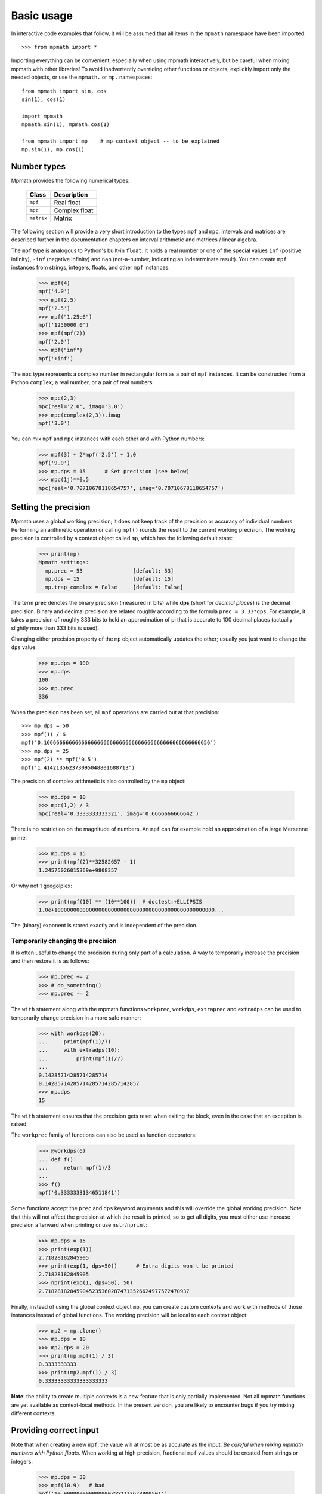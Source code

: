 Basic usage
===========================

In interactive code examples that follow, it will be assumed that
all items in the ``mpmath`` namespace have been imported::

    >>> from mpmath import *

Importing everything can be convenient, especially when using mpmath interactively, but be
careful when mixing mpmath with other libraries! To avoid inadvertently overriding
other functions or objects, explicitly import only the needed objects, or use
the ``mpmath.`` or ``mp.`` namespaces::

    from mpmath import sin, cos
    sin(1), cos(1)

    import mpmath
    mpmath.sin(1), mpmath.cos(1)

    from mpmath import mp    # mp context object -- to be explained
    mp.sin(1), mp.cos(1)


Number types
------------

Mpmath provides the following numerical types:

    +------------+----------------+
    | Class      | Description    |
    +============+================+
    | ``mpf``    | Real float     |
    +------------+----------------+
    | ``mpc``    | Complex float  |
    +------------+----------------+
    | ``matrix`` | Matrix         |
    +------------+----------------+

The following section will provide a very short introduction to the types ``mpf`` and ``mpc``. Intervals and matrices are described further in the documentation chapters on interval arithmetic and matrices / linear algebra.

The ``mpf`` type is analogous to Python's built-in ``float``. It holds a real number or one of the special values ``inf`` (positive infinity), ``-inf`` (negative infinity) and ``nan`` (not-a-number, indicating an indeterminate result). You can create ``mpf`` instances from strings, integers, floats, and other ``mpf`` instances:

    >>> mpf(4)
    mpf('4.0')
    >>> mpf(2.5)
    mpf('2.5')
    >>> mpf("1.25e6")
    mpf('1250000.0')
    >>> mpf(mpf(2))
    mpf('2.0')
    >>> mpf("inf")
    mpf('+inf')

The ``mpc`` type represents a complex number in rectangular form as a pair of ``mpf`` instances. It can be constructed from a Python ``complex``, a real number, or a pair of real numbers:

    >>> mpc(2,3)
    mpc(real='2.0', imag='3.0')
    >>> mpc(complex(2,3)).imag
    mpf('3.0')

You can mix ``mpf`` and ``mpc`` instances with each other and with Python numbers:

    >>> mpf(3) + 2*mpf('2.5') + 1.0
    mpf('9.0')
    >>> mp.dps = 15      # Set precision (see below)
    >>> mpc(1j)**0.5
    mpc(real='0.70710678118654757', imag='0.70710678118654757')


Setting the precision
---------------------

Mpmath uses a global working precision; it does not keep track of the precision or accuracy of individual numbers. Performing an arithmetic operation or calling ``mpf()`` rounds the result to the current working precision. The working precision is controlled by a context object called ``mp``, which has the following default state:

    >>> print(mp)
    Mpmath settings:
      mp.prec = 53                [default: 53]
      mp.dps = 15                 [default: 15]
      mp.trap_complex = False     [default: False]

The term **prec** denotes the binary precision (measured in bits) while **dps** (short for *decimal places*) is the decimal precision. Binary and decimal precision are related roughly according to the formula ``prec = 3.33*dps``. For example, it takes a precision of roughly 333 bits to hold an approximation of pi that is accurate to 100 decimal places (actually slightly more than 333 bits is used).

Changing either precision property of the ``mp`` object automatically updates the other; usually you just want to change the ``dps`` value:

    >>> mp.dps = 100
    >>> mp.dps
    100
    >>> mp.prec
    336

When the precision has been set, all ``mpf`` operations are carried out at that precision::

    >>> mp.dps = 50
    >>> mpf(1) / 6
    mpf('0.16666666666666666666666666666666666666666666666666656')
    >>> mp.dps = 25
    >>> mpf(2) ** mpf('0.5')
    mpf('1.414213562373095048801688713')

The precision of complex arithmetic is also controlled by the ``mp`` object:

    >>> mp.dps = 10
    >>> mpc(1,2) / 3
    mpc(real='0.3333333333321', imag='0.6666666666642')

There is no restriction on the magnitude of numbers. An ``mpf`` can for example hold an approximation of a large Mersenne prime:

    >>> mp.dps = 15
    >>> print(mpf(2)**32582657 - 1)
    1.24575026015369e+9808357

Or why not 1 googolplex:

    >>> print(mpf(10) ** (10**100))  # doctest:+ELLIPSIS
    1.0e+100000000000000000000000000000000000000000000000000...

The (binary) exponent is stored exactly and is independent of the precision.

Temporarily changing the precision
..................................

It is often useful to change the precision during only part of a calculation. A way to temporarily increase the precision and then restore it is as follows:

    >>> mp.prec += 2
    >>> # do_something()
    >>> mp.prec -= 2

The ``with`` statement along with the mpmath functions ``workprec``, ``workdps``, ``extraprec`` and ``extradps`` can be used to temporarily change precision in a more safe manner:

    >>> with workdps(20):
    ...     print(mpf(1)/7)
    ...     with extradps(10):
    ...         print(mpf(1)/7)
    ...
    0.14285714285714285714
    0.142857142857142857142857142857
    >>> mp.dps
    15

The ``with`` statement ensures that the precision gets reset when exiting the block, even in the case that an exception is raised.

The ``workprec`` family of functions can also be used as function decorators:

    >>> @workdps(6)
    ... def f():
    ...     return mpf(1)/3
    ...
    >>> f()
    mpf('0.33333331346511841')


Some functions accept the ``prec`` and ``dps`` keyword arguments and this will override the global working precision. Note that this will not affect the precision at which the result is printed, so to get all digits, you must either use increase precision afterward when printing or use ``nstr``/``nprint``:

    >>> mp.dps = 15
    >>> print(exp(1))
    2.71828182845905
    >>> print(exp(1, dps=50))      # Extra digits won't be printed
    2.71828182845905
    >>> nprint(exp(1, dps=50), 50)
    2.7182818284590452353602874713526624977572470937

Finally, instead of using the global context object ``mp``, you can create custom contexts and work with methods of those instances instead of global functions. The working precision will be local to each context object:

    >>> mp2 = mp.clone()
    >>> mp.dps = 10
    >>> mp2.dps = 20
    >>> print(mp.mpf(1) / 3)
    0.3333333333
    >>> print(mp2.mpf(1) / 3)
    0.33333333333333333333

**Note**: the ability to create multiple contexts is a new feature that is only partially implemented. Not all mpmath functions are yet available as context-local methods. In the present version, you are likely to encounter bugs if you try mixing different contexts.

Providing correct input
-----------------------

Note that when creating a new ``mpf``, the value will at most be as accurate as the input. *Be careful when mixing mpmath numbers with Python floats*. When working at high precision, fractional ``mpf`` values should be created from strings or integers:

    >>> mp.dps = 30
    >>> mpf(10.9)   # bad
    mpf('10.9000000000000003552713678800501')
    >>> mpf('10.9')  # good
    mpf('10.8999999999999999999999999999997')
    >>> mpf(109) / mpf(10)   # also good
    mpf('10.8999999999999999999999999999997')
    >>> mp.dps = 15

(Binary fractions such as 0.5, 1.5, 0.75, 0.125, etc, are generally safe as input, however, since those can be represented exactly by Python floats.)

Printing
--------

By default, the ``repr()`` of a number includes its type signature. This way ``eval`` can be used to recreate a number from its string representation:

    >>> eval(repr(mpf(2.5)))
    mpf('2.5')

Prettier output can be obtained by using ``str()`` or ``print``, which hide the ``mpf`` and ``mpc`` signatures and also suppress rounding artifacts in the last few digits:

    >>> mpf("3.14159")
    mpf('3.1415899999999999')
    >>> print(mpf("3.14159"))
    3.14159
    >>> print(mpc(1j)**0.5)
    (0.707106781186548 + 0.707106781186548j)

Setting the ``mp.pretty`` option will use the ``str()``-style output for ``repr()`` as well:

    >>> mp.pretty = True
    >>> mpf(0.6)
    0.6
    >>> mp.pretty = False
    >>> mpf(0.6)
    mpf('0.59999999999999998')

The number of digits with which numbers are printed by default is determined by the working precision. To specify the number of digits to show without changing the working precision, use :func:`mpmath.nstr` and :func:`mpmath.nprint`:

    >>> a = mpf(1) / 6
    >>> a
    mpf('0.16666666666666666')
    >>> nstr(a, 8)
    '0.16666667'
    >>> nprint(a, 8)
    0.16666667
    >>> nstr(a, 50)
    '0.16666666666666665741480812812369549646973609924316'
